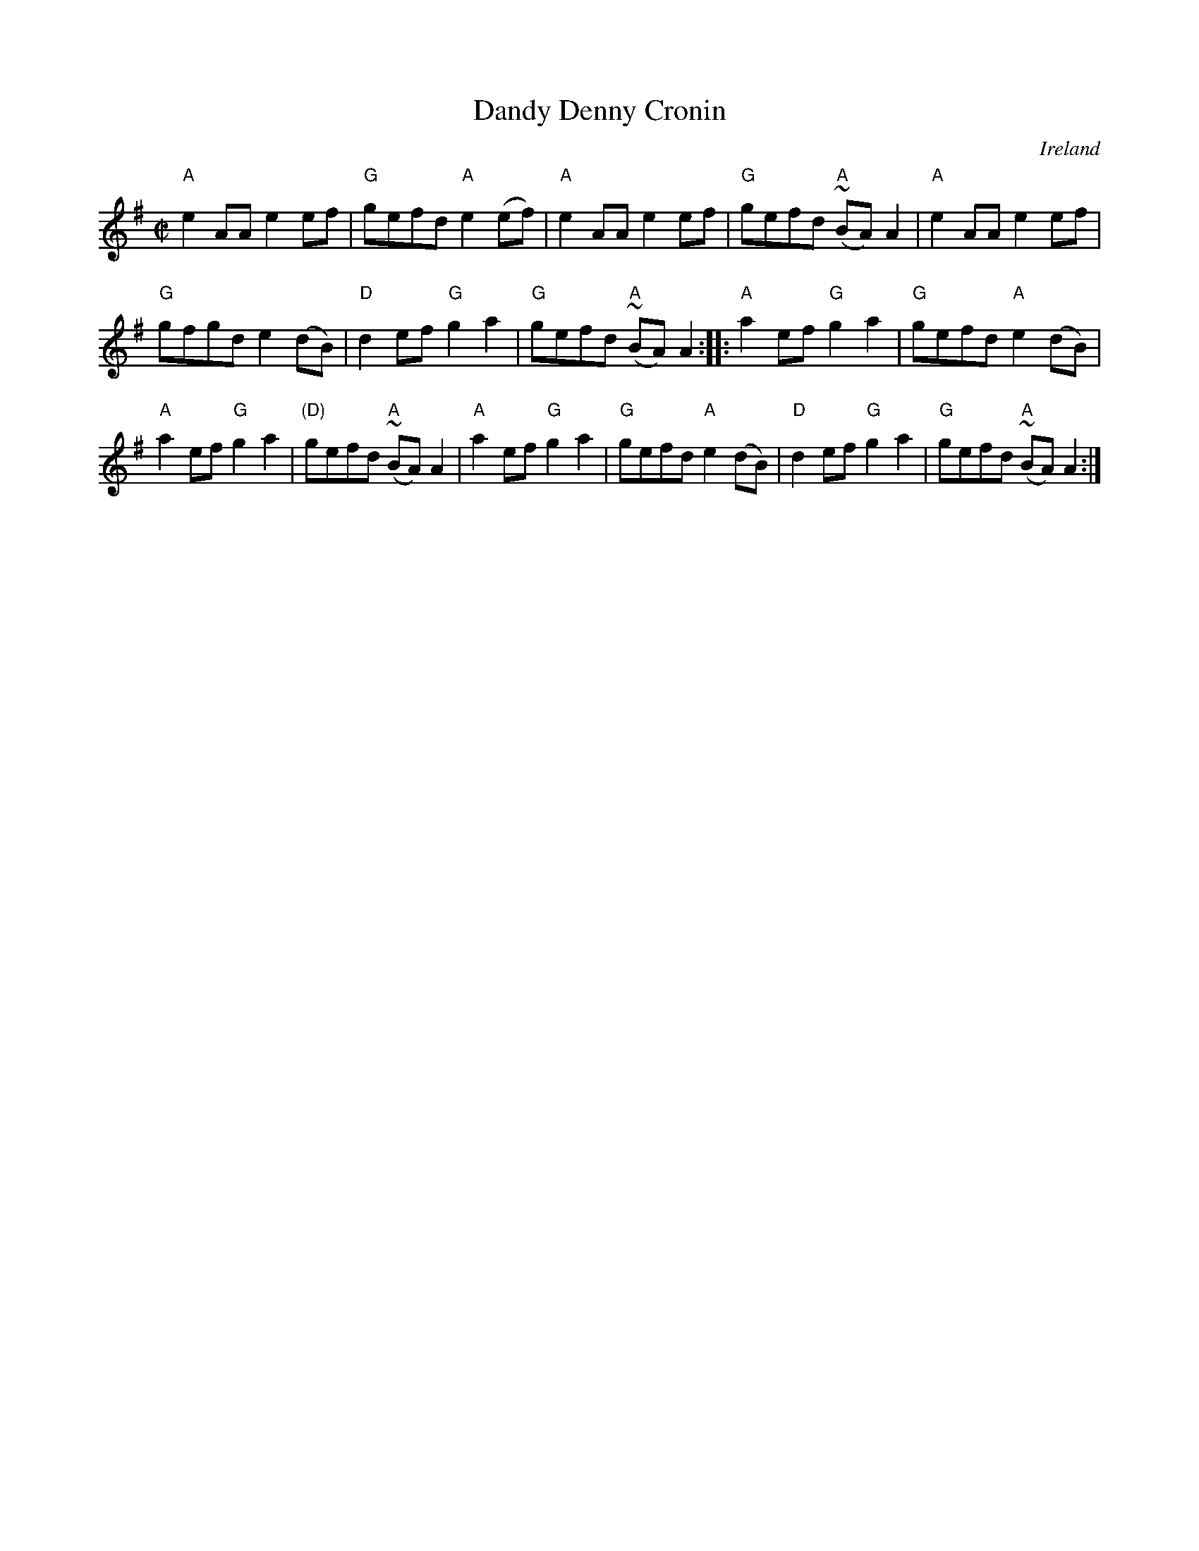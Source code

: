 X:64
T:Dandy Denny Cronin
R:Reel
O:Ireland
S:O'Neill's 1467
B:O'Neill's 1467
Z:Transcription:Bob Safranek, chords:Mike Long
M:C|
L:1/8
K:G
"A"e2AA e2ef|"G"gefd "A"e2(ef)|\
"A"e2AA e2ef|"G"gefd "A"(~BA)A2|\
"A"e2AA e2ef|
"G"gfgd e2(dB)|"D"d2ef "G"g2a2|"G"gefd "A"(~BA)A2:|\
|:"A"a2ef "G"g2a2|"G"gefd "A"e2(dB)|
"A"a2ef "G"g2a2|"(D)"gefd "A"(~BA)A2|\
"A"a2ef "G"g2a2|"G"gefd "A"e2(dB)|\
"D"d2ef "G"g2a2|"G"gefd "A"(~BA)A2:|
